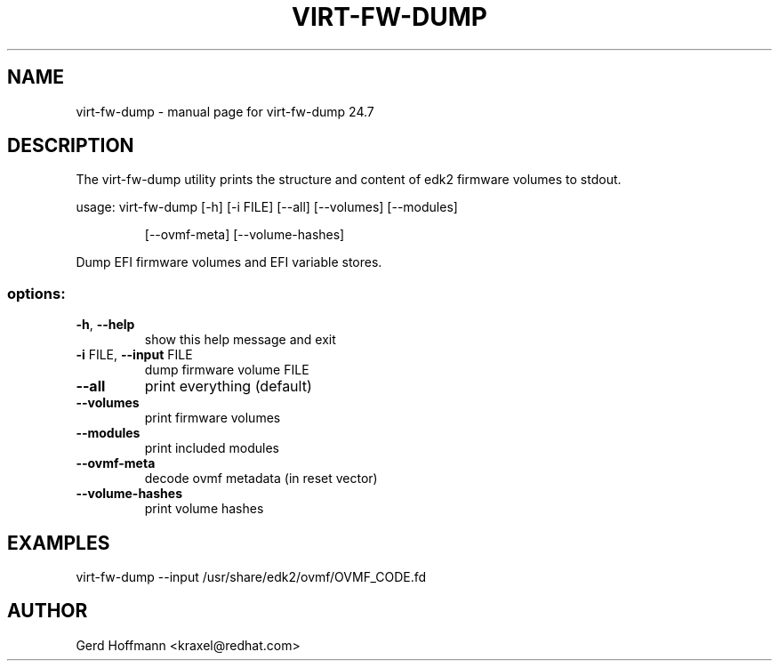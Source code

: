 .\" DO NOT MODIFY THIS FILE!  It was generated by help2man 1.49.3.
.TH VIRT-FW-DUMP "1" "July 2024" "virt-fw-dump 24.7" "User Commands"
.SH NAME
virt-fw-dump \- manual page for virt-fw-dump 24.7
.SH DESCRIPTION

The virt-fw-dump utility prints the structure and content of edk2
firmware volumes to stdout.
.PP
usage: virt\-fw\-dump [\-h] [\-i FILE] [\-\-all] [\-\-volumes] [\-\-modules]
.IP
[\-\-ovmf\-meta] [\-\-volume\-hashes]
.PP
Dump EFI firmware volumes and EFI variable stores.
.SS "options:"
.TP
\fB\-h\fR, \fB\-\-help\fR
show this help message and exit
.TP
\fB\-i\fR FILE, \fB\-\-input\fR FILE
dump firmware volume FILE
.TP
\fB\-\-all\fR
print everything (default)
.TP
\fB\-\-volumes\fR
print firmware volumes
.TP
\fB\-\-modules\fR
print included modules
.TP
\fB\-\-ovmf\-meta\fR
decode ovmf metadata (in reset vector)
.TP
\fB\-\-volume\-hashes\fR
print volume hashes
.SH EXAMPLES

virt-fw-dump --input /usr/share/edk2/ovmf/OVMF_CODE.fd
.SH AUTHOR

Gerd Hoffmann <kraxel@redhat.com>
